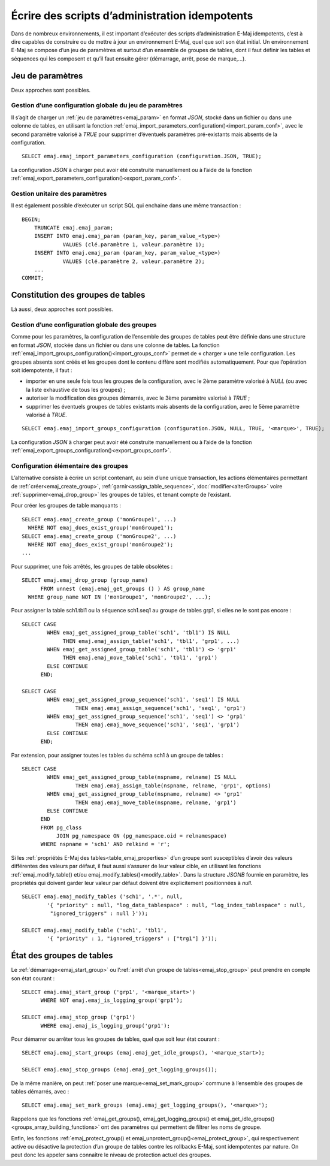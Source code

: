Écrire des scripts d’administration idempotents
===============================================

Dans de nombreux environnements, il est important d’exécuter des scripts d’administration E-Maj idempotents, c’est à dire capables de construire ou de mettre à jour un environnement E-Maj, quel que soit son état initial. Un environnement E-Maj se compose d’un jeu de paramètres et surtout d’un ensemble de groupes de tables, dont il faut définir les tables et séquences qui les composent et qu’il faut ensuite gérer (démarrage, arrêt, pose de marque,...).

.. _idempotent_parameters:

Jeu de paramètres
-----------------

Deux approches sont possibles.

Gestion d’une configuration globale du jeu de paramètres
^^^^^^^^^^^^^^^^^^^^^^^^^^^^^^^^^^^^^^^^^^^^^^^^^^^^^^^^

Il s’agit de charger un :ref:`jeu de paramètres<emaj_param>` en format *JSON*, stocké dans un fichier ou dans une colonne de tables, en utilisant la fonction :ref:`emaj_import_parameters_configuration()<import_param_conf>`, avec le second paramètre valorisé à *TRUE* pour supprimer d’éventuels paramètres pré-existants mais absents de la configuration. ::

   SELECT emaj.emaj_import_parameters_configuration (configuration.JSON, TRUE);

La configuration *JSON* à charger peut avoir été construite manuellement ou à l’aide de la fonction :ref:`emaj_export_parameters_configuration()<export_param_conf>`.

Gestion unitaire des paramètres
^^^^^^^^^^^^^^^^^^^^^^^^^^^^^^^

Il est également possible d’exécuter un script SQL qui enchaine dans une même transaction ::

   BEGIN;
       TRUNCATE emaj.emaj_param;
       INSERT INTO emaj.emaj_param (param_key, param_value_<type>)
       		VALUES (clé.paramètre 1, valeur.paramètre 1);
       INSERT INTO emaj.emaj_param (param_key, param_value_<type>)
       		VALUES (clé.paramètre 2, valeur.paramètre 2);
       ...
   COMMIT;

.. _idempotent_groups_content:

Constitution des groupes de tables
----------------------------------

Là aussi, deux approches sont possibles.

Gestion d’une configuration globale des groupes
^^^^^^^^^^^^^^^^^^^^^^^^^^^^^^^^^^^^^^^^^^^^^^^

Comme pour les paramètres, la configuration de l’ensemble des groupes de tables peut être définie dans une structure en format *JSON*, stockée dans un fichier ou dans une colonne de tables. La fonction :ref:`emaj_import_groups_configuration()<import_groups_conf>` permet de « charger » une telle configuration. Les groupes absents sont créés et les groupes dont le contenu diffère sont modifiés automatiquement. Pour que l’opération soit idempotente, il faut :

* importer en une seule fois tous les groupes de la configuration, avec le 2ème paramètre valorisé à *NULL* (ou avec la liste exhaustive de tous les groupes) ;
* autoriser la modification des groupes démarrés, avec le 3ème paramètre valorisé à *TRUE* ;
* supprimer les éventuels groupes de tables existants mais absents de la configuration, avec le 5ème paramètre valorisé à *TRUE*.

::

   SELECT emaj.emaj_import_groups_configuration (configuration.JSON, NULL, TRUE, '<marque>', TRUE);

La configuration *JSON* à charger peut avoir été construite manuellement ou à l’aide de la fonction :ref:`emaj_export_groups_configuration()<export_groups_conf>`.

Configuration élémentaire des groupes
^^^^^^^^^^^^^^^^^^^^^^^^^^^^^^^^^^^^^

L’alternative consiste à écrire un script contenant, au sein d’une unique transaction, les actions élémentaires permettant de :ref:`créer<emaj_create_group>`, :ref:`garnir<assign_table_sequence>`, :doc:`modifier<alterGroups>` voire :ref:`supprimer<emaj_drop_group>` les groupes de tables, et tenant compte de l’existant.

Pour créer les groupes de table manquants ::

   SELECT emaj.emaj_create_group ('monGroupe1', ...)
     WHERE NOT emaj_does_exist_group('monGroupe1');
   SELECT emaj.emaj_create_group ('monGroupe2', ...)
     WHERE NOT emaj_does_exist_group('monGroupe2');
   ...

Pour supprimer, une fois arrêtés, les groupes de table obsolètes ::

   SELECT emaj.emaj_drop_group (group_name)
   	 FROM unnest (emaj.emaj_get_groups () ) AS group_name
     WHERE group_name NOT IN ('monGroupe1', 'monGroupe2', ...);

Pour assigner la table sch1.tbl1 ou la séquence sch1.seq1 au groupe de tables grp1, si elles ne le sont pas encore ::

   SELECT CASE
   	   WHEN emaj_get_assigned_group_table('sch1', 'tbl1') IS NULL
   	        THEN emaj.emaj_assign_table('sch1', 'tbl1', 'grp1', ...)
   	   WHEN emaj_get_assigned_group_table('sch1', 'tbl1') <> 'grp1'
   	        THEN emaj.emaj_move_table('sch1', 'tbl1', 'grp1')
   	   ELSE CONTINUE
   	 END;
   
   SELECT CASE
   	   WHEN emaj_get_assigned_group_sequence('sch1', 'seq1') IS NULL
   	   	    THEN emaj.emaj_assign_sequence('sch1', 'seq1', 'grp1')
   	   WHEN emaj_get_assigned_group_sequence('sch1', 'seq1') <> 'grp1'
   	   	    THEN emaj.emaj_move_sequence('sch1', 'seq1', 'grp1')
   	   ELSE CONTINUE
   	 END;

Par extension, pour assigner toutes les tables du schéma sch1 à un groupe de tables ::

   SELECT CASE
   	   WHEN emaj_get_assigned_group_table(nspname, relname) IS NULL
   	 	    THEN emaj.emaj_assign_table(nspname, relname, 'grp1', options)
   	   WHEN emaj_get_assigned_group_table(nspname, relname) <> 'grp1'
   	 	    THEN emaj.emaj_move_table(nspname, relname, 'grp1')
   	   ELSE CONTINUE
   	 END
   	 FROM pg_class
   	      JOIN pg_namespace ON (pg_namespace.oid = relnamespace)
   	 WHERE nspname = 'sch1' AND relkind = 'r';

Si les :ref:`propriétés E-Maj des tables<table_emaj_properties>` d’un groupe sont susceptibles d’avoir des valeurs différentes des valeurs par défaut, il faut aussi s’assurer de leur valeur cible, en utilisant  les fonctions :ref:`emaj_modify_table() et/ou emaj_modify_tables()<modify_table>`. Dans la structure *JSONB* fournie en paramètre, les propriétés qui doivent garder leur valeur par défaut doivent être explicitement positionnées à *null*. ::

   SELECT emaj.emaj_modify_tables ('sch1', '.*', null,
   	   '{ "priority" : null, "log_data_tablespace" : null, "log_index_tablespace" : null,
            "ignored_triggers" : null }'));
   
   SELECT emaj.emaj_modify_table ('sch1', 'tbl1',
   	   '{ "priority" : 1, "ignored_triggers" : ["trg1"] }'));

.. _idempotent_groups_state:

État des groupes de tables
--------------------------

Le :ref:`démarrage<emaj_start_group>` ou l’:ref:`arrêt d’un groupe de tables<emaj_stop_group>` peut prendre en compte son état courant ::

   SELECT emaj.emaj_start_group ('grp1', '<marque_start>')
   	 WHERE NOT emaj.emaj_is_logging_group('grp1');
   
   SELECT emaj.emaj_stop_group ('grp1')
   	 WHERE emaj.emaj_is_logging_group('grp1');

Pour démarrer ou arrêter tous les groupes de tables, quel que soit leur état courant ::

   SELECT emaj.emaj_start_groups (emaj.emaj_get_idle_groups(), '<marque_start>);
   
   SELECT emaj.emaj_stop_groups (emaj.emaj_get_logging_groups());

De la même manière, on peut :ref:`poser une marque<emaj_set_mark_group>` commune à l’ensemble des groupes de tables démarrés, avec ::

   SELECT emaj.emaj_set_mark_groups (emaj.emaj_get_logging_groups(), '<marque>');

Rappelons que les fonctions :ref:`emaj_get_groups(), emaj_get_logging_groups() et emaj_get_idle_groups()<groups_array_building_functions>` ont des paramètres qui permettent de filtrer les noms de groupe.

Enfin, les fonctions :ref:`emaj_protect_group() et emaj_unprotect_group()<emaj_protect_group>`, qui respectivement active ou désactive la protection d’un groupe de tables contre les rollbacks E-Maj, sont idempotentes par nature. On peut donc les appeler sans connaître le niveau de protection actuel des groupes.
